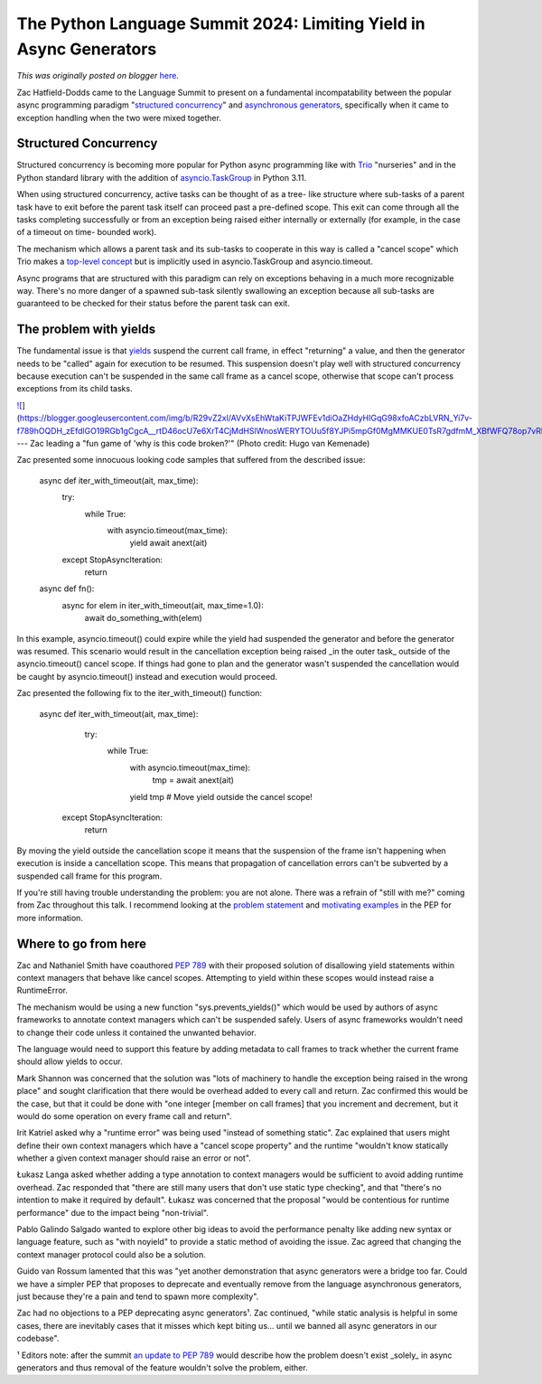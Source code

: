 .. post:: 2024-06-14
   :tags: post, legacy-blogger
   :author: Python Software Foundation
   :category: Legacy
   :location: World
   :language: en

The Python Language Summit 2024: Limiting Yield in Async Generators
===================================================================

*This was originally posted on blogger* `here <https://pyfound.blogspot.com/2024/06/python-language-summit-2024-limiting-yield-in-async-generators.html>`_.

Zac Hatfield-Dodds came to the Language Summit to present on a fundamental
incompatability between the popular async programming paradigm "`structured
concurrency <https://vorpus.org/blog/notes-on-structured-concurrency-or-go-
statement-considered-harmful>`_" and `asynchronous
generators <https://peps.python.org/pep-0525/>`_, specifically when it came to
exception handling when the two were mixed together.

Structured Concurrency  
~~~~~~~~~~~~~~~~~~~~~~~~

Structured concurrency is becoming more popular for Python async programming
like with `Trio <https://trio.readthedocs.io>`_ "nurseries" and in the Python
standard library with the addition of
`asyncio.TaskGroup <https://docs.python.org/3/library/asyncio-task.html#task-
groups>`_ in Python 3.11.

When using structured concurrency, active tasks can be thought of as a tree-
like structure where sub-tasks of a parent task have to exit before the parent
task itself can proceed past a pre-defined scope. This exit can come through
all the tasks completing successfully or from an exception being raised either
internally or externally (for example, in the case of a timeout on time-
bounded work).

The mechanism which allows a parent task and its sub-tasks to cooperate in
this way is called a "cancel scope" which Trio makes a `top-level
concept <https://trio.readthedocs.io/en/stable/reference-
core.html#trio.CancelScope>`_ but is implicitly used in asyncio.TaskGroup and
asyncio.timeout.

Async programs that are structured with this paradigm can rely on exceptions
behaving in a much more recognizable way. There's no more danger of a spawned
sub-task silently swallowing an exception because all sub-tasks are guaranteed
to be checked for their status before the parent task can exit.  

The problem with yields  
~~~~~~~~~~~~~~~~~~~~~~~~~

The fundamental issue is that
`yields <https://docs.python.org/3/reference/expressions.html#yield-
expressions>`_ suspend the current call frame, in effect "returning" a value,
and then the generator needs to be "called" again for execution to be resumed.
This suspension doesn't play well with structured concurrency because
execution can't be suspended in the same call frame as a cancel scope,
otherwise that scope can't process exceptions from its child tasks.

  

`![ <https://blogger.googleusercontent.com/img/b/R29vZ2xl/AVvXsEhWtaKiTPJWFEv1diOaZHdyHIGqG98xfoACzbLVRN_Yi7v-f789hOQDH_zEfdlGO19RGb1gCgcA__rtD46ocU7e6XrT4CjMdHSlWnosWERYTOUu5f8YJPi5mpGf0MgMMKUE0TsR7gdfmM_XBfWFQ78op7vRku1CcTkYygheYLPwEN0VNCs1iA/s320/20240515_155647.jpg>`_](https://blogger.googleusercontent.com/img/b/R29vZ2xl/AVvXsEhWtaKiTPJWFEv1diOaZHdyHIGqG98xfoACzbLVRN_Yi7v-f789hOQDH_zEfdlGO19RGb1gCgcA__rtD46ocU7e6XrT4CjMdHSlWnosWERYTOUu5f8YJPi5mpGf0MgMMKUE0TsR7gdfmM_XBfWFQ78op7vRku1CcTkYygheYLPwEN0VNCs1iA/s4000/20240515_155647.jpg)  
---  
Zac leading a "fun game of 'why is this code broken?'"  
(Photo credit: Hugo van Kemenade)  
  
  
Zac presented some innocuous looking code samples that suffered from the
described issue:  

    
    
    async def iter_with_timeout(ait, max_time):
        try:
            while True:
                with asyncio.timeout(max_time):
                    yield await anext(ait)
        except StopAsyncIteration:
            return
    
    async def fn():
        async for elem in iter_with_timeout(ait, max_time=1.0):
            await do_something_with(elem)

In this example, asyncio.timeout() could expire while the yield had suspended
the generator and before the generator was resumed. This scenario would result
in the cancellation exception being raised _in the outer task_ outside of the
asyncio.timeout() cancel scope. If things had gone to plan and the generator
wasn't suspended the cancellation would be caught by asyncio.timeout() instead
and execution would proceed.

Zac presented the following fix to the iter_with_timeout() function:

    
    
    async def iter_with_timeout(ait, max_time):
        try:
            while True:
                with asyncio.timeout(max_time):
                    tmp = await anext(ait)   
                yield tmp  # Move yield outside the cancel scope!  
     except StopAsyncIteration:
            return

By moving the yield outside the cancellation scope it means that the
suspension of the frame isn't happening when execution is inside a
cancellation scope. This means that propagation of cancellation errors can't
be subverted by a suspended call frame for this program.  

If you're still having trouble understanding the problem: you are not alone.
There was a refrain of "still with me?" coming from Zac throughout this talk.
I recommend looking at the `problem
statement <https://peps.python.org/pep-0789/#problem-statement>`_ and
`motivating examples <https://peps.python.org/pep-0789/#motivating-examples>`_
in the PEP for more information.  

Where to go from here  
~~~~~~~~~~~~~~~~~~~~~~~

Zac and Nathaniel Smith have coauthored `PEP
789 <https://peps.python.org/pep-0789>`_ with their proposed solution of
disallowing yield statements within context managers that behave like cancel
scopes. Attempting to yield within these scopes would instead raise a
RuntimeError.  

The mechanism would be using a new function "sys.prevents_yields()" which
would be used by authors of async frameworks to annotate context managers
which can't be suspended safely. Users of async frameworks wouldn't need to
change their code unless it contained the unwanted behavior.

The language would need to support this feature by adding metadata to call
frames to track whether the current frame should allow yields to occur.  

Mark Shannon was concerned that the solution was "lots of machinery to handle
the exception being raised in the wrong place" and sought clarification that
there would be overhead added to every call and return. Zac confirmed this
would be the case, but that it could be done with "one integer [member on call
frames] that you increment and decrement, but it would do some operation on
every frame call and return".  

Irit Katriel asked why a "runtime error" was being used "instead of something
static". Zac explained that users might define their own context managers
which have a "cancel scope property" and the runtime "wouldn't know statically
whether a given context manager should raise an error or not".

Łukasz Langa asked whether adding a type annotation to context managers would
be sufficient to avoid adding runtime overhead. Zac responded that "there are
still many users that don't use static type checking", and that "there's no
intention to make it required by default". Łukasz was concerned that the
proposal "would be contentious for runtime performance" due to the impact
being "non-trivial".

Pablo Galindo Salgado wanted to explore other big ideas to avoid the
performance penalty like adding new syntax or language feature, such as "with
noyield" to provide a static method of avoiding the issue. Zac agreed that
changing the context manager protocol could also be a solution.  

Guido van Rossum lamented that this was "yet another demonstration that async
generators were a bridge too far. Could we have a simpler PEP that proposes to
deprecate and eventually remove from the language asynchronous generators,
just because they're a pain and tend to spawn more complexity".

Zac had no objections to a PEP deprecating async generators¹. Zac continued,
"while static analysis is helpful in some cases, there are inevitably cases
that it misses which kept biting us... until we banned all async generators in
our codebase".  
  
¹ Editors note: after the summit `an update to PEP
789 <https://peps.python.org/pep-0789/#deprecate-async-generators-entirely>`_
would describe how the problem doesn't exist _solely_ in async generators and
thus removal of the feature wouldn't solve the problem, either.

